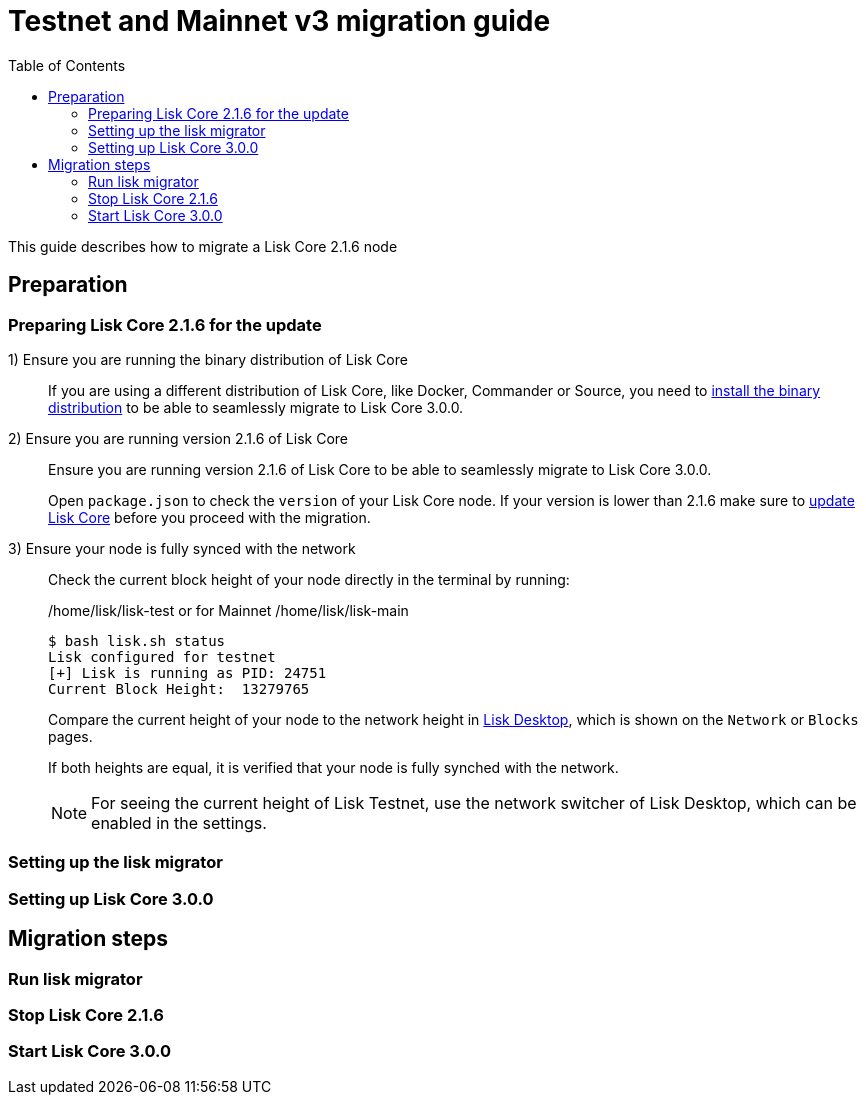 = Testnet and Mainnet v3 migration guide
:toc:
:experimental:
// External URLs
:url_wallet: https://lisk.io/wallet
// Project URLs
:url_core_2_install: master@lisk-core::setup/application.adoc
:url_core_2_update: master@lisk-core::update/application.adoc

This guide describes how to migrate a Lisk Core 2.1.6 node

== Preparation

=== Preparing Lisk Core 2.1.6 for the update

{counter:seq1}) Ensure you are running the binary distribution of Lisk Core::
If you are using a different distribution of Lisk Core, like Docker, Commander or Source, you need to xref:{url_core_2_install}[install the binary distribution] to be able to seamlessly migrate to Lisk Core 3.0.0.

{counter:seq1}) Ensure you are running version 2.1.6 of Lisk Core::
Ensure you are running version 2.1.6 of Lisk Core to be able to seamlessly migrate to Lisk Core 3.0.0.
+
Open `package.json` to check the `version` of your Lisk Core node.
If your version is lower than 2.1.6 make sure to xref:{url_core_2_update}[update Lisk Core] before you proceed with the migration.

{counter:seq1}) Ensure your node is fully synced with the network::
Check the current block height of your node directly in the terminal by running:
+
./home/lisk/lisk-test or for Mainnet /home/lisk/lisk-main
[source,bash]
----
$ bash lisk.sh status
Lisk configured for testnet
[+] Lisk is running as PID: 24751
Current Block Height:  13279765
----
+
Compare the current height of your node to the network height in {url_wallet}[Lisk Desktop^], which is shown on the kbd:[Network] or kbd:[Blocks] pages.
+
If both heights are equal, it is verified that your node is fully synched with the network.
+
NOTE: For seeing the current height of Lisk Testnet, use the network switcher of Lisk Desktop, which can be enabled in the settings.

=== Setting up the lisk migrator

=== Setting up Lisk Core 3.0.0

== Migration steps

=== Run lisk migrator

=== Stop Lisk Core 2.1.6

=== Start Lisk Core 3.0.0

